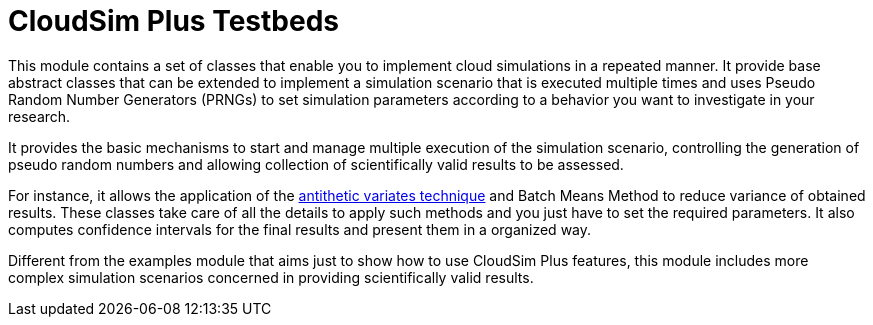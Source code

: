 :source-highlighter: highlightjs
:numbered:
:unsafe:

ifdef::env-github[]
:outfilesuffix: .adoc
:caution-caption: :fire:
:important-caption: :exclamation:
:note-caption: :paperclip:
:tip-caption: :bulb:
:warning-caption: :warning:
endif::[]

= CloudSim Plus Testbeds

This module contains a set of classes that enable you to implement cloud simulations in a repeated manner.
It provide base abstract classes that can be extended to implement a simulation scenario
that is executed multiple times and uses Pseudo Random Number Generators (PRNGs) to
set simulation parameters according to a behavior you want to investigate in your research.

It provides the basic mechanisms to start and manage multiple execution of the
simulation scenario, controlling the generation of pseudo random numbers
and allowing collection of scientifically valid results to be assessed.

For instance, it allows the application of the https://en.wikipedia.org/wiki/Antithetic_variates[antithetic variates technique]
and Batch Means Method to reduce variance of obtained results. These classes take care of all the details
to apply such methods and you just have to set the required parameters.
It also computes confidence intervals for the final results and present
them in a organized way.

Different from the examples module that aims just to show how to use CloudSim Plus features, this module includes more complex simulation scenarios concerned in providing scientifically valid results.